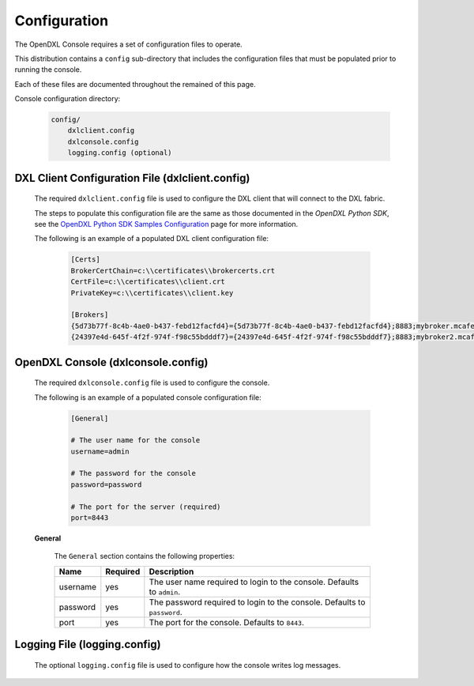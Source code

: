 Configuration
=============

The OpenDXL Console requires a set of configuration files to operate.

This distribution contains a ``config`` sub-directory that includes the configuration files that must
be populated prior to running the console.

Each of these files are documented throughout the remained of this page.

Console configuration directory:

    .. code-block:: python

        config/
            dxlclient.config
            dxlconsole.config
            logging.config (optional)

.. _dxl_client_config_file_label:

DXL Client Configuration File (dxlclient.config)
------------------------------------------------

    The required ``dxlclient.config`` file is used to configure the DXL client that will connect to the DXL fabric.

    The steps to populate this configuration file are the same as those documented in the `OpenDXL Python
    SDK`, see the
    `OpenDXL Python SDK Samples Configuration <https://opendxl.github.io/opendxl-client-python/pydoc/sampleconfig.html>`_
    page for more information.

    The following is an example of a populated DXL client configuration file:

        .. code-block:: python

            [Certs]
            BrokerCertChain=c:\\certificates\\brokercerts.crt
            CertFile=c:\\certificates\\client.crt
            PrivateKey=c:\\certificates\\client.key

            [Brokers]
            {5d73b77f-8c4b-4ae0-b437-febd12facfd4}={5d73b77f-8c4b-4ae0-b437-febd12facfd4};8883;mybroker.mcafee.com;192.168.1.12
            {24397e4d-645f-4f2f-974f-f98c55bdddf7}={24397e4d-645f-4f2f-974f-f98c55bdddf7};8883;mybroker2.mcafee.com;192.168.1.13

.. _dxl_console_config_file_label:

OpenDXL Console (dxlconsole.config)
-----------------------------------

    The required ``dxlconsole.config`` file is used to configure the console.

    The following is an example of a populated console configuration file:

        .. code-block:: python

            [General]

            # The user name for the console
            username=admin

            # The password for the console
            password=password

            # The port for the server (required)
            port=8443

    **General**

        The ``General`` section contains the following properties:

        +------------------------+----------+--------------------------------------------------------------------+
        | Name                   | Required | Description                                                        |
        +========================+==========+====================================================================+
        | username               | yes      | The user name required to login to the console.                    |
        |                        |          | Defaults to ``admin``.                                             |
        +------------------------+----------+--------------------------------------------------------------------+
        | password               | yes      | The password required to login to the console.                     |
        |                        |          | Defaults to ``password``.                                          |
        +------------------------+----------+--------------------------------------------------------------------+
        | port                   | yes      | The port for the console.                                          |
        |                        |          | Defaults to ``8443``.                                              |
        +------------------------+----------+--------------------------------------------------------------------+

Logging File (logging.config)
-----------------------------

    The optional ``logging.config`` file is used to configure how the console writes log messages.
